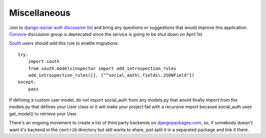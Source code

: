 Miscellaneous
=============

Join to `django-social-auth discussion list`_ and bring any questions or suggestions
that would improve this application. Convore_ discussion group is deprecated since
the service is going to be shut down on April 1st.

South_ users should add this rule to enable migrations::

    try:
        import south
        from south.modelsinspector import add_introspection_rules
        add_introspection_rules([], ["^social_auth\.fields\.JSONField"])
    except:
        pass

If defining a custom user model, do not import social_auth from any models.py
that would finally import from the models.py that defines your User class or it
will make your project fail with a recursive import because social_auth uses
get_model() to retrieve your User.

There's an ongoing movement to create a list of third party backends on
djangopackages.com_, so, if somebody doesn't want it's backend in the
``contrib`` directory but still wants to share, just split it in a separated
package and link it there.


.. _South: http://south.aeracode.org/
.. _django-social-auth: https://github.com/omab/django-social-auth
.. _Convore: https://convore.com/
.. _djangopackages.com: http://djangopackages.com/grids/g/social-auth-backends/
.. _django-social-auth discussion list: https://groups.google.com/group/django-social-auth
